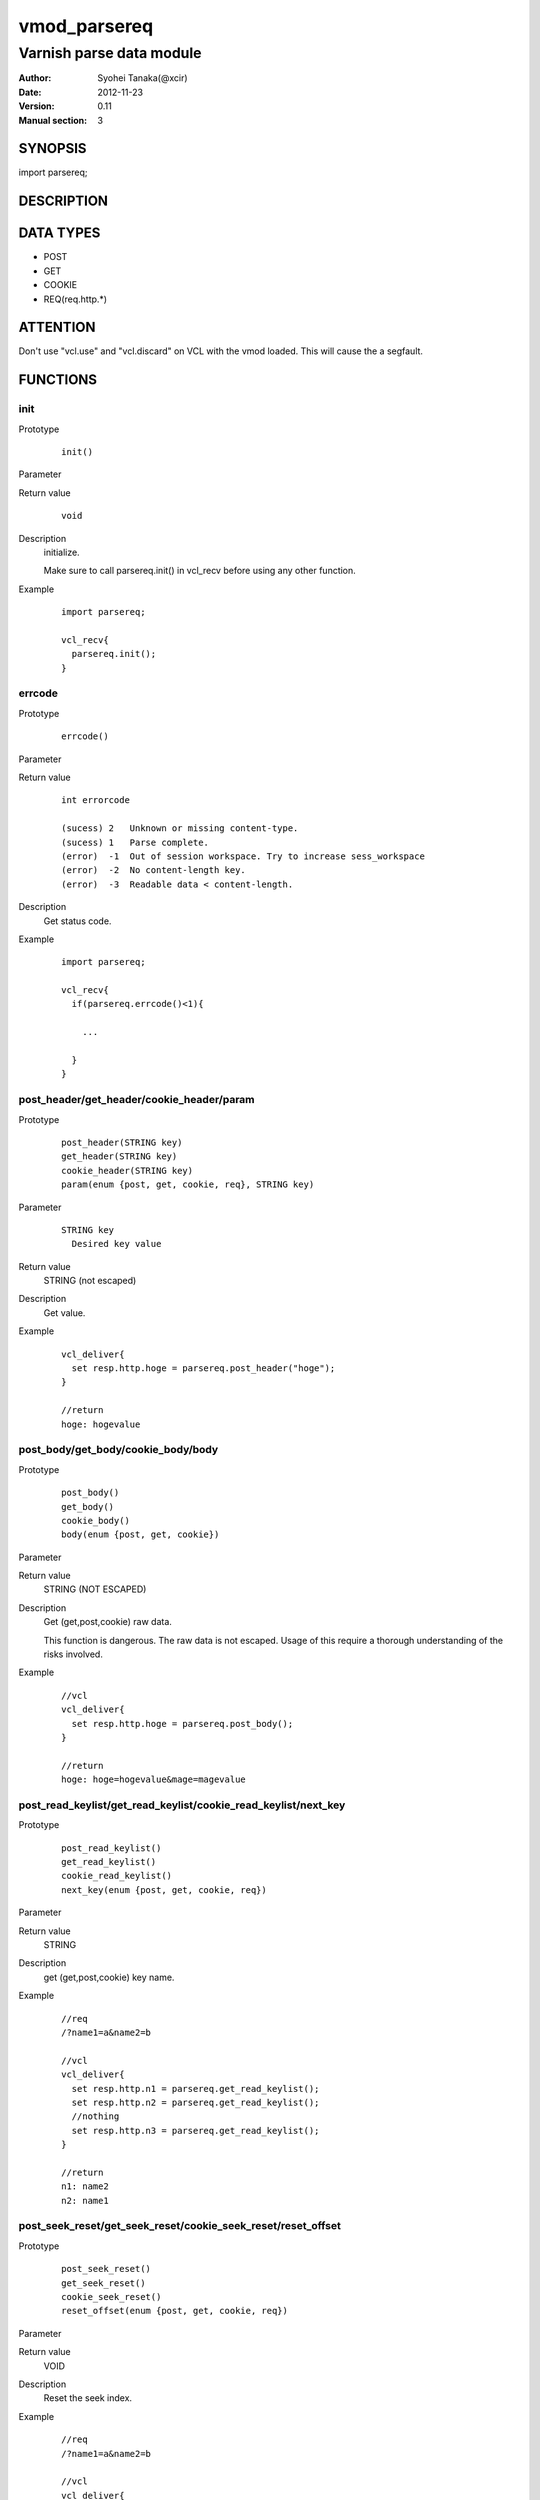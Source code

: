 ===================
vmod_parsereq
===================

-------------------------
Varnish parse data module
-------------------------

:Author: Syohei Tanaka(@xcir)
:Date: 2012-11-23
:Version: 0.11
:Manual section: 3

SYNOPSIS
===========

import parsereq;

DESCRIPTION
==============

DATA TYPES
==============

* POST
* GET
* COOKIE
* REQ(req.http.*)

ATTENTION
============

Don't use "vcl.use" and "vcl.discard" on VCL with the vmod loaded. This will cause the a segfault. 

FUNCTIONS
============

init
-------------

Prototype
        ::

                init()

Parameter

Return value
        ::

                void
                

Description
	initialize.
	
	Make sure to call parsereq.init() in vcl_recv before using 
	any other function.

Example
        ::

                import parsereq;
                
                vcl_recv{
                  parsereq.init();
                }

errcode
-------------

Prototype
        ::

                errcode()

Parameter

Return value
        ::

                int errorcode
                
                (sucess) 2   Unknown or missing content-type.
                (sucess) 1   Parse complete.
                (error)  -1  Out of session workspace. Try to increase sess_workspace
                (error)  -2  No content-length key.
                (error)  -3  Readable data < content-length.
                

Description
	Get status code.

Example
        ::

                import parsereq;
                
                vcl_recv{
                  if(parsereq.errcode()<1){
                  
                    ...
                  
                  }
                }

post_header/get_header/cookie_header/param
--------------------------------------------

Prototype
        ::

                post_header(STRING key)
                get_header(STRING key)
                cookie_header(STRING key)
                param(enum {post, get, cookie, req}, STRING key)
Parameter
        ::

                STRING key
                  Desired key value 

	
Return value
	STRING (not escaped)
Description
	Get value.

Example
        ::

                vcl_deliver{
                  set resp.http.hoge = parsereq.post_header("hoge");
                }
                
                //return
                hoge: hogevalue

post_body/get_body/cookie_body/body
--------------------------------------

Prototype
        ::

                post_body()
                get_body()
                cookie_body()
                body(enum {post, get, cookie})

Parameter

Return value
	STRING (NOT ESCAPED)

Description
	Get (get,post,cookie) raw data.
	
	This function is dangerous. The raw data is not escaped.
	Usage of this require a thorough understanding of the risks
	involved.

Example
        ::

                //vcl
                vcl_deliver{
                  set resp.http.hoge = parsereq.post_body();
                }
                
                //return
                hoge: hoge=hogevalue&mage=magevalue


post_read_keylist/get_read_keylist/cookie_read_keylist/next_key
-----------------------------------------------------------------

Prototype
        ::

                post_read_keylist()
                get_read_keylist()
                cookie_read_keylist()
                next_key(enum {post, get, cookie, req})

Parameter

Return value
	STRING

Description
	get (get,post,cookie) key name.

Example
        ::

                //req
                /?name1=a&name2=b
                
                //vcl
                vcl_deliver{
                  set resp.http.n1 = parsereq.get_read_keylist();
                  set resp.http.n2 = parsereq.get_read_keylist();
                  //nothing
                  set resp.http.n3 = parsereq.get_read_keylist();
                }
                
                //return
                n1: name2
                n2: name1

post_seek_reset/get_seek_reset/cookie_seek_reset/reset_offset
--------------------------------------------------------------

Prototype
        ::

                post_seek_reset()
                get_seek_reset()
                cookie_seek_reset()
                reset_offset(enum {post, get, cookie, req})

Parameter

Return value
	VOID

Description
	Reset the seek index.

Example
        ::

                //req
                /?name1=a&name2=b
                
                //vcl
                vcl_deliver{
                  set resp.http.n1 = parsereq.get_read_keylist();
                  set resp.http.n2 = parsereq.get_read_keylist();
                  parsereq.get_seek_reset();
                  set resp.http.n3 = parsereq.get_read_keylist();
                  set resp.http.n4 = parsereq.get_read_keylist();
                  //nothing
                  set resp.http.n5 = parsereq.get_read_keylist();
                }
                
                //return
                n1: name2
                n2: name1
                n3: name2
                n4: name1


size
------------------------------------------------

Prototype
        ::

                size(enum {post, get, cookie, req}, STRING key)

Parameter
        ::

                STRING key
                  Desired key value 

	
Return value
	INT

Description
	Get the size of value.

Example
        ::

                //req
                /?name1=a&name2=bbb
                
                //vcl
                vcl_deliver{
                  set resp.http.n1 = parsereq.size(get, "name1");
                  set resp.http.n2 = parsereq.size(get, "name2");
                  //nothing
                  set resp.http.na = parsereq.size(get, "name99");
                }
                
                //return
                n1: 1
                n2: 3
                na: 0

current_key
-----------------------------------------------------------

Prototype
        ::

                current_key(enum {post, get, cookie, req})

Parameter

	
Return value
	STRING

Description
	Get current key-name of the offset.

Example
        ::

                //req
                /?name1=a&name2=bbb
                
                //vcl
                vcl_deliver{
                  set resp.http.t1 = ">>" + parsereq.current_key(get);
                  parsereq.next_offset(get);
                  set resp.http.t2 = ">>" + parsereq.current_key(get);
                  parsereq.next_offset(get);
                  set resp.http.t3 = ">>" + parsereq.current_key(get);
                  parsereq.next_offset(get);
                  set resp.http.t4 = ">>" + parsereq.current_key(get);
                }
                
                //return
                t1: >>
                t2: >>name2
                t3: >>name1
                t4: >>name1
                


next_offset
-------------------------------------------------------------

Prototype
        ::

                next_offset(enum {post, get, cookie, req})

Parameter

	
Return value
	VOID

Description
	Change to the next key.
	If next key isn't exist, will not change.


Example
        ::

                //req
                /?name1=a&name2=bbb
                
                //vcl
                vcl_deliver{
                  set resp.http.t1 = ">>" + parsereq.current_key(get);
                  parsereq.next_offset(get);
                  set resp.http.t2 = ">>" + parsereq.current_key(get);
                  parsereq.next_offset(get);
                  set resp.http.t3 = ">>" + parsereq.current_key(get);
                  parsereq.next_offset(get);
                  set resp.http.t4 = ">>" + parsereq.current_key(get);
                }
                
                //return
                t1: >>
                t2: >>name2
                t3: >>name1
                t4: >>name1

iterate
----------------------------------------------------------------

Prototype
        ::

                iterate(enum {post, get, cookie, req}, STRING)

Parameter

	STRING subroutine pointer

Return value
	VOID

Description
	Count all elements in parameter for iterate the subroutine.


Example
        ::

                //req
                /?name1=a&name2=bbb
                
                //vcl
                sub iterate {
                  parsereq.next_offset(get);
                  set req.http.hoge = req.http.hoge + parsereq.current_key(get) + ":";
                  set req.http.hoge = req.http.hoge + parsereq.get_header(parsereq.current_key(get)) + " ";
                }
                sub vcl_recv {
                  parsereq.init();
                  if(1 == 0){
                    call iterate;
                  }
                  set req.http.hoge= "";
                  C{
                    Vmod_Func_parsereq.iterate(sp, "get", (const char*)VGC_function_iterate);
                  }C

                }
                sub vcl_deliver{
                  set resp.http.t1 = req.http.hoge;
                }
                
                //return
                t1: name2:bbb name1:a 
                



INSTALLATION
==================

Installation requires a Varnish source tree.

Usage::

 ./autogen.sh
 ./configure VARNISHSRC=DIR [VMODDIR=DIR]

`VARNISHSRC` is the directory of the Varnish source tree for which to
compile your vmod. Both the `VARNISHSRC` and `VARNISHSRC/include`
will be added to the include search paths for your module.

Optionally you can also set the vmod install directory by adding
`VMODDIR=DIR` (defaults to the pkg-config discovered directory from your
Varnish installation).

Make targets:

* make - builds the vmod
* make install - installs your vmod in `VMODDIR`
* make check - runs the unit tests in ``src/tests/*.vtc``

Trouble shooting
=================

You could try to increase the sess_workspace and http_req_size
parameters and stack size(ulimit -s).

Tested Version
===============

* 3.0.1
* 3.0.2
* 3.0.2-streaming
* 3.0.3

HISTORY
===========


Version 0.11: Support REQ data type.(req.http.*)

Version 0.10: Add: param, size, body, next_key, next_offset, current_key, iterate, reset_offset

Version 0.9: Bug fix: always segfault on x86. And sometimes segfault on x86_64. [issue #5 Thanks comotion]

Version 0.8: Support unknown content-type.(post_body only) [issue #3 Thanks c0ze]

Version 0.7: Bug fix: forgot to care binary. [issue #4 Thanks dnewhall]

Version 0.6: Bug fix: when you vcl reloaded, hook method be off.

Version 0.5: Rename module(parsepost -> parsereq)

Version 0.4: Add get keylist function.

Version 0.3: Support GET,COOKIE, modify interface.

Version 0.2: Rename module(postparse -> parsepost)

Version 0.1: Add function parse

COPYRIGHT
=============

This document is licensed under the same license as the
libvmod-rewrite project. See LICENSE for details.

* Copyright (c) 2012 Syohei Tanaka(@xcir)

File layout and configuration based on libvmod-example

* Copyright (c) 2011 Varnish Software AS

parse method based on VFW( https://github.com/scarpellini/VFW )

url encode method based on http://d.hatena.ne.jp/hibinotatsuya/20091128/1259404695
